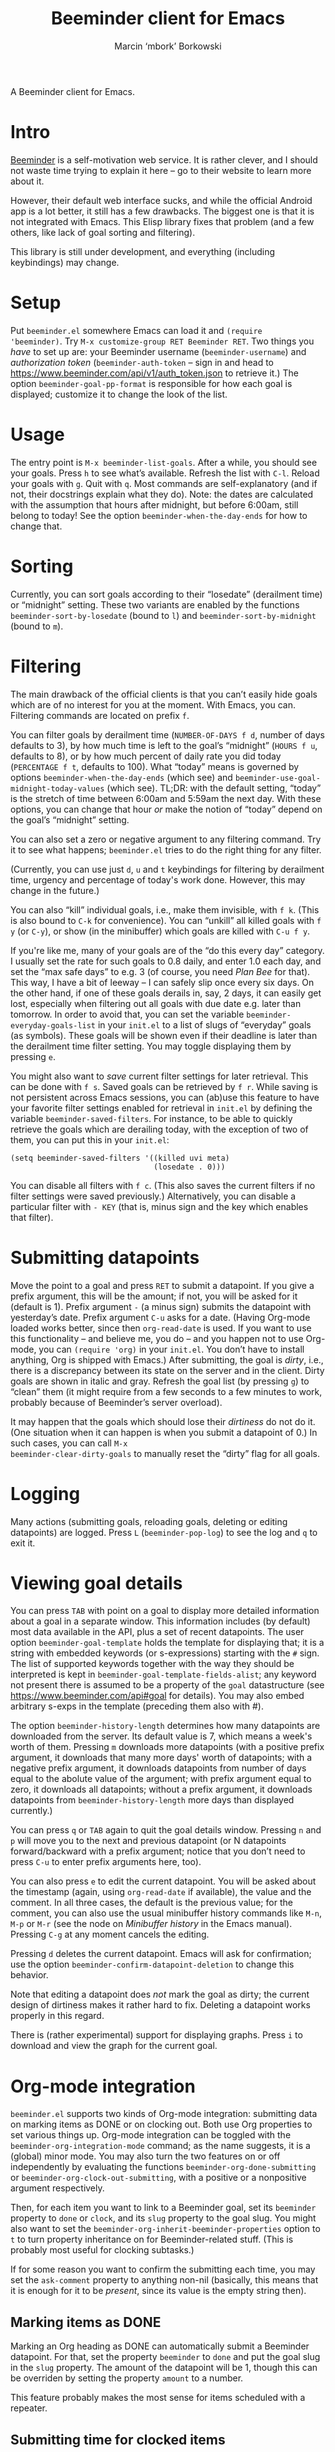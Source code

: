 #+TITLE: Beeminder client for Emacs
#+AUTHOR: Marcin ‘mbork’ Borkowski
#+EMAIL: mbork@mbork.pl

A Beeminder client for Emacs.

* Intro
[[https://www.beeminder.com/][Beeminder]] is a self-motivation web service.  It is rather clever, and
I should not waste time trying to explain it here – go to their
website to learn more about it.

However, their default web interface sucks, and while the official
Android app is a lot better, it still has a few drawbacks.  The
biggest one is that it is not integrated with Emacs.  This Elisp
library fixes that problem (and a few others, like lack of goal
sorting and filtering).

This library is still under development, and everything (including
keybindings) may change.

* Setup
Put =beeminder.el= somewhere Emacs can load it and =(require
'beeminder)=.  Try =M-x customize-group RET Beeminder RET=.  Two
things you /have/ to set up are: your Beeminder username
(=beeminder-username=) and /authorization token/
(=beeminder-auth-token= – sign in and head to
https://www.beeminder.com/api/v1/auth_token.json to retrieve it.)  The
option =beeminder-goal-pp-format= is responsible for how each goal is
displayed; customize it to change the look of the list.

* Usage
The entry point is =M-x beeminder-list-goals=.  After a while, you
should see your goals.  Press =h= to see what’s available.  Refresh
the list with =C-l=.  Reload your goals with =g=.  Quit with =q=.
Most commands are self-explanatory (and if not, their docstrings
explain what they do).  Note: the dates are calculated with the
assumption that hours after midnight, but before 6:00am, still belong
to today!  See the option =beeminder-when-the-day-ends= for how to
change that.

* Sorting
Currently, you can sort goals according to their “losedate”
(derailment time) or “midnight” setting.  These two variants are
enabled by the functions =beeminder-sort-by-losedate= (bound to =l=)
and =beeminder-sort-by-midnight= (bound to =m=).

* Filtering
The main drawback of the official clients is that you can’t easily
hide goals which are of no interest for you at the moment.  With
Emacs, you can.  Filtering commands are located on prefix =f=.

You can filter goals by derailment time (=NUMBER-OF-DAYS f d=, number
of days defaults to 3), by how much time is left to the goal’s
“midnight” (=HOURS f u=, defaults to 8), or by how much percent of
daily rate you did today (=PERCENTAGE f t=, defaults to 100).  What
“today” means is governed by options =beeminder-when-the-day-ends=
(which see) and =beeminder-use-goal-midnight-today-values= (which
see).  TL;DR: with the default setting, “today” is the stretch of time
between 6:00am and 5:59am the next day.  With these options, you can
change that hour /or/ make the notion of “today” depend on the goal’s
“midnight” setting.

You can also set a zero or negative argument to any filtering command.
Try it to see what happens; =beeminder.el= tries to do the right
thing for any filter.

(Currently, you can use just =d=, =u= and =t= keybindings for
filtering by derailment time, urgency and percentage of today's work
done.  However, this may change in the future.)

You can also “kill” individual goals, i.e., make them invisible, with
=f k=.  (This is also bound to =C-k= for convenience).  You can
“unkill” all killed goals with =f y= (or =C-y=), or show (in the
minibuffer) which goals are killed with =C-u f y=.

If you're like me, many of your goals are of the “do this every day”
category.  I usually set the rate for such goals to 0.8 daily, and
enter 1.0 each day, and set the “max safe days” to e.g. 3 (of course,
you need /Plan Bee/ for that).  This way, I have a bit of leeway –
I can safely slip once every six days.  On the other hand, if one of
these goals derails in, say, 2 days, it can easily get lost,
especially when filtering out all goals with due date e.g. later than
tomorrow.  In order to avoid that, you can set the variable
=beeminder-everyday-goals-list= in your =init.el= to a list of slugs
of “everyday” goals (as symbols).  These goals will be shown even if
their deadline is later than the derailment time filter setting.  You
may toggle displaying them by pressing =e=.

You might also want to /save/ current filter settings for later
retrieval.  This can be done with =f s=.  Saved goals can be retrieved
by =f r=.  While saving is not persistent across Emacs sessions, you
can (ab)use this feature to have your favorite filter settings enabled
for retrieval in =init.el= by defining the variable
=beeminder-saved-filters=.  For instance, to be able to quickly
retrieve the goals which are derailing today, with the exception of
two of them, you can put this in your =init.el=:
#+BEGIN_SRC elisp
  (setq beeminder-saved-filters '((killed uvi meta)
                                  (losedate . 0)))
#+END_SRC

You can disable all filters with =f c=.  (This also saves the current
filters if no filter settings were saved previously.)  Alternatively,
you can disable a particular filter with =- KEY= (that is, minus sign
and the key which enables that filter).

* Submitting datapoints
Move the point to a goal and press =RET= to submit a datapoint.  If
you give a prefix argument, this will be the amount; if not, you will
be asked for it (default is 1).  Prefix argument =-= (a minus sign)
submits the datapoint with yesterday’s date.  Prefix argument =C-u=
asks for a date.  (Having Org-mode loaded works better, since then
=org-read-date= is used.  If you want to use this functionality – and
believe me, you do – and you happen not to use Org-mode, you can
=(require 'org)= in your =init.el=.  You don’t have to install
anything, Org is shipped with Emacs.)  After submitting, the goal is
/dirty/, i.e., there is a discrepancy between its state on the server
and in the client.  Dirty goals are shown in italic and gray.  Refresh
the goal list (by pressing =g=) to “clean” them (it might require from
a few seconds to a few minutes to work, probably because of
Beeminder’s server overload).

It may happen that the goals which should lose their /dirtiness/ do
not do it.  (One situation when it can happen is when you submit
a datapoint of 0.)  In such cases, you can call =M-x
beeminder-clear-dirty-goals= to manually reset the “dirty” flag for
all goals.
* Logging
Many actions (submitting goals, reloading goals, deleting or editing
datapoints) are logged.  Press =L= (=beeminder-pop-log=) to see the
log and =q= to exit it.

* Viewing goal details
You can press =TAB= with point on a goal to display more detailed
information about a goal in a separate window.  This information
includes (by default) most data available in the API, plus a set of
recent datapoints.  The user option =beeminder-goal-template= holds
the template for displaying that; it is a string with embedded
keywords (or s-expressions) starting with the =#= sign.  The list of
supported keywords together with the way they should be interpreted is
kept in =beeminder-goal-template-fields-alist=; any keyword not
present there is assumed to be a property of the =goal= datastructure
(see https://www.beeminder.com/api#goal for details).  You may also
embed arbitrary s-exps in the template (preceding them also with #).

The option =beeminder-history-length= determines how many datapoints
are downloaded from the server.  Its default value is 7, which means
a week's worth of them.  Pressing =m= downloads more datapoints (with
a positive prefix argument, it downloads that many more days' worth of
datapoints; with a negative prefix argument, it downloads datapoints
from number of days equal to the abolute value of the argument; with
prefix argument equal to zero, it downloads all datapoints; without
a prefix argument, it downloads datapoints from
=beeminder-history-length= more days than displayed currently.)

You can press =q= or =TAB= again to quit the goal details window.
Pressing =n= and =p= will move you to the next and previous datapoint
(or N datapoints forward/backward with a prefix argument; notice that
you don’t need to press =C-u= to enter prefix arguments here, too).

You can also press =e= to edit the current datapoint.  You will be
asked about the timestamp (again, using =org-read-date= if available),
the value and the comment.  In all three cases, the default is the
previous value; for the comment, you can also use the usual minibuffer
history commands like =M-n=, =M-p= or =M-r= (see the node on
/Minibuffer history/ in the Emacs manual).  Pressing =C-g= at any
moment cancels the editing.

Pressing =d= deletes the current datapoint.  Emacs will ask for
confirmation; use the option =beeminder-confirm-datapoint-deletion= to
change this behavior.

Note that editing a datapoint does /not/ mark the goal as dirty; the
current design of dirtiness makes it rather hard to fix.  Deleting
a datapoint works properly in this regard.

There is (rather experimental) support for displaying graphs.  Press
=i= to download and view the graph for the current goal.

* Org-mode integration
=beeminder.el= supports two kinds of Org-mode integration: submitting
data on marking items as DONE or on clocking out.  Both use Org
properties to set various things up.  Org-mode integration can be
toggled with the =beeminder-org-integration-mode= command; as the name
suggests, it is a (global) minor mode.  You may also turn the two
features on or off independently by evaluating the functions
=beeminder-org-done-submitting= or
=beeminder-org-clock-out-submitting=, with a positive or a nonpositive
argument respectively.

Then, for each item you want to link to a Beeminder goal, set its
=beeminder= property to =done= or =clock=, and its =slug= property to
the goal slug.  You might also want to set the
=beeminder-org-inherit-beeminder-properties= option to =t= to turn
property inheritance on for Beeminder-related stuff.  (This is
probably most useful for clocking subtasks.)

If for some reason you want to confirm the submitting each time, you
may set the =ask-comment= property to anything non-nil (basically,
this means that it is enough for it to be /present/, since its value
is the empty string then).

** Marking items as DONE
Marking an Org heading as DONE can automatically submit a Beeminder
datapoint.  For that, set the property =beeminder= to =done= and put
the goal slug in the =slug= property.  The amount of the datapoint will
be 1, though this can be overriden by setting the property =amount= to
a number.

This feature probably makes the most sense for items scheduled with
a repeater.

** Submitting time for clocked items
Another way of leveraging Org-mode's features is submitting time of
clocked items for “do X for at least Y minutes”-type goals.  For that,
set the =beeminder= property to =clock= and the =slug= property to the
goal slug.  Each time this particular item is clocked out, the number
of minutes is submitted as a Beeminder datapoint.  Alternatively, you
may set the =unit= property to =hours= so that the value is divided by
60.

Since it may happen that you clock out some item when offline, you may
also place point at a particular clock line and trigger the submission
manually by =M-x beeminder-org-submit-clock-at-point=.

If you clocked more items while you were offline, you may find the
command =M-x beeminder-org-submit-all-clocks= useful.  It submits all
clocks in the region (if the region is active) or in the current
subtree otherwise.  For performance reasons, it submits only clocks
that ended less than =beeminder-org-submit-all-clocks-default-minutes=
minutes ago (by default 24 · 60 = 1440 minutes).  This value can be
also changed using a numeric prefix argument.

Note that calling =beeminder-org-submit-clock-at-point= multiple times
on the same clock line submits it only once.  More precisely, the
idempotency key is constructed from the start and end times of the
clock item.

* Planned features
- More sorting/filtering options (per request).
- Displaying goal graphs.
- Visiting the current goal's webpage.
- Loading more datapoints for selected goal.
- More statistics for a goal.
- Road editing (much less likely to be done).

* Bug reports/feature requests
Feel free to send bug reports and/or feature requests to me.
